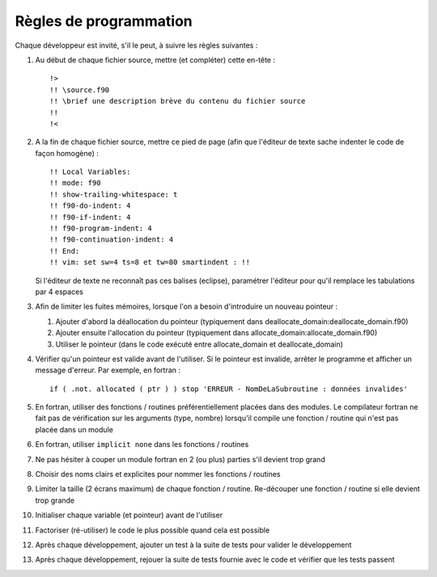 .. -*- coding: utf-8; mode: rst -*-

=======================
Règles de programmation
=======================

Chaque développeur est invité, s'il le peut, à suivre les règles suivantes :

#. Au début de chaque fichier source, mettre (et compléter) cette en-tête : ::

    !>
    !! \source.f90
    !! \brief une description brève du contenu du fichier source
    !!
    !<

#. A la fin de chaque fichier source, mettre ce pied de page (afin que l'éditeur de texte sache indenter le code de façon homogène) : ::

    !! Local Variables:
    !! mode: f90
    !! show-trailing-whitespace: t
    !! f90-do-indent: 4
    !! f90-if-indent: 4
    !! f90-program-indent: 4
    !! f90-continuation-indent: 4
    !! End:
    !! vim: set sw=4 ts=8 et tw=80 smartindent : !!

   Si l'éditeur de texte ne reconnaît pas ces balises (eclipse), paramétrer l'éditeur pour qu'il remplace les tabulations par 4 espaces

#. Afin de limiter les fuites mémoires, lorsque l'on a besoin d'introduire un nouveau pointeur :

   #. Ajouter d'abord la déallocation du pointeur (typiquement dans deallocate_domain:deallocate_domain.f90)

   #. Ajouter ensuite l'allocation du pointeur (typiquement dans allocate_domain:allocate_domain.f90)

   #. Utiliser le pointeur (dans le code exécuté entre allocate_domain et deallocate_domain)

#. Vérifier qu'un pointeur est valide avant de l'utiliser. Si le pointeur est invalide, arrêter le programme et afficher un message d'erreur. Par exemple, en fortran : ::

     if ( .not. allocated ( ptr ) ) stop 'ERREUR - NomDeLaSubroutine : données invalides'

#. En fortran, utiliser des fonctions / routines préférentiellement placées dans des modules. Le compilateur fortran ne fait pas de vérification sur les arguments (type, nombre) lorsqu'il compile une fonction / routine qui n'est pas placée dans un module

#. En fortran, utiliser ``implicit none`` dans les fonctions / routines

#. Ne pas hésiter à couper un module fortran en 2 (ou plus) parties s'il devient trop grand

#. Choisir des noms clairs et explicites pour nommer les fonctions / routines

#. Limiter la taille (2 écrans maximum) de chaque fonction / routine. Re-découper une fonction / routine si elle devient trop grande

#. Initialiser chaque variable (et pointeur) avant de l'utiliser

#. Factoriser (ré-utiliser) le code le plus possible quand cela est possible

#. Après chaque développement, ajouter un test à la suite de tests pour valider le développement

#. Après chaque développement, rejouer la suite de tests fournie avec le code et vérifier que les tests passent
